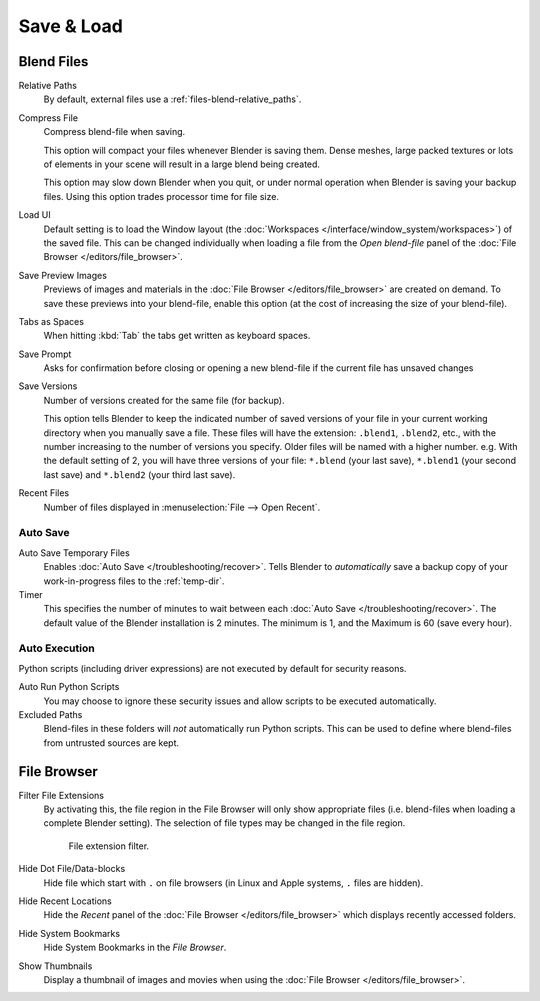 .. _prefs-save-load:

***********
Save & Load
***********

Blend Files
===========

Relative Paths
   By default, external files use a :ref:`files-blend-relative_paths`.
Compress File
   Compress blend-file when saving.

   This option will compact your files whenever Blender is saving them.
   Dense meshes, large packed textures or lots of elements in your scene
   will result in a large blend being created.

   This option may slow down Blender when you quit,
   or under normal operation when Blender is saving your backup files.
   Using this option trades processor time for file size.
Load UI
   Default setting is to load the Window layout
   (the :doc:`Workspaces </interface/window_system/workspaces>`) of the saved file.
   This can be changed individually when loading a file from
   the *Open blend-file* panel of the :doc:`File Browser </editors/file_browser>`.

Save Preview Images
   Previews of images and materials in the :doc:`File Browser </editors/file_browser>`
   are created on demand. To save these previews into your blend-file,
   enable this option (at the cost of increasing the size of your blend-file).
Tabs as Spaces
   When hitting :kbd:`Tab` the tabs get written as keyboard spaces.
Save Prompt
   Asks for confirmation before closing or opening a new
   blend-file if the current file has unsaved changes

Save Versions
   Number of versions created for the same file (for backup).

   This option tells Blender to keep the indicated number of saved versions of
   your file in your current working directory when you manually save a file.
   These files will have the extension: ``.blend1``, ``.blend2``, etc.,
   with the number increasing to the number of versions you specify. Older files will be named with a higher number.
   e.g. With the default setting of 2, you will have three versions of your file: ``*.blend`` (your last save),
   ``*.blend1`` (your second last save) and ``*.blend2`` (your third last save).
Recent Files
   Number of files displayed in :menuselection:`File --> Open Recent`.


.. _prefs-auto-save:

Auto Save
---------

Auto Save Temporary Files
   Enables :doc:`Auto Save </troubleshooting/recover>`.
   Tells Blender to *automatically* save a backup copy of your work-in-progress files to the :ref:`temp-dir`.
Timer
   This specifies the number of minutes to wait between each :doc:`Auto Save </troubleshooting/recover>`.
   The default value of the Blender installation is 2 minutes.
   The minimum is 1, and the Maximum is 60 (save every hour).


.. _prefs-auto-execution:

Auto Execution
--------------

Python scripts (including driver expressions) are not executed by default for security reasons.

Auto Run Python Scripts
   You may choose to ignore these security issues and allow scripts to be executed automatically.
Excluded Paths
   Blend-files in these folders will *not* automatically run Python scripts.
   This can be used to define where blend-files from untrusted sources are kept.

.. seealso::

   :doc:`Python Security </advanced/scripting/security>`.


File Browser
============

Filter File Extensions
   By activating this, the file region in the File Browser will only show appropriate files
   (i.e. blend-files when loading a complete Blender setting).
   The selection of file types may be changed in the file region.

   .. figure:: /images/preferences_file_filter.png

      File extension filter.

Hide Dot File/Data-blocks
   Hide file which start with ``.`` on file browsers (in Linux and Apple systems, ``.`` files are hidden).
Hide Recent Locations
   Hide the *Recent* panel of the :doc:`File Browser </editors/file_browser>`
   which displays recently accessed folders.
Hide System Bookmarks
   Hide System Bookmarks in the *File Browser*.
Show Thumbnails
   Display a thumbnail of images and movies when using the :doc:`File Browser </editors/file_browser>`.
